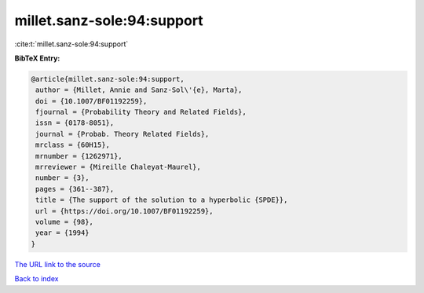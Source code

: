 millet.sanz-sole:94:support
===========================

:cite:t:`millet.sanz-sole:94:support`

**BibTeX Entry:**

.. code-block:: bibtex

   @article{millet.sanz-sole:94:support,
    author = {Millet, Annie and Sanz-Sol\'{e}, Marta},
    doi = {10.1007/BF01192259},
    fjournal = {Probability Theory and Related Fields},
    issn = {0178-8051},
    journal = {Probab. Theory Related Fields},
    mrclass = {60H15},
    mrnumber = {1262971},
    mrreviewer = {Mireille Chaleyat-Maurel},
    number = {3},
    pages = {361--387},
    title = {The support of the solution to a hyperbolic {SPDE}},
    url = {https://doi.org/10.1007/BF01192259},
    volume = {98},
    year = {1994}
   }
`The URL link to the source <ttps://doi.org/10.1007/BF01192259}>`_


`Back to index <../By-Cite-Keys.html>`_
